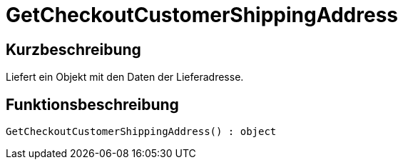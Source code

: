= GetCheckoutCustomerShippingAddress
:lang: de
// include::{includedir}/_header.adoc[]
:keywords: GetCheckoutCustomerShippingAddress
:position: 0

//  auto generated content Thu, 06 Jul 2017 00:04:31 +0200
== Kurzbeschreibung

Liefert ein Objekt mit den Daten der Lieferadresse.

== Funktionsbeschreibung

[source,plenty]
----

GetCheckoutCustomerShippingAddress() : object

----

